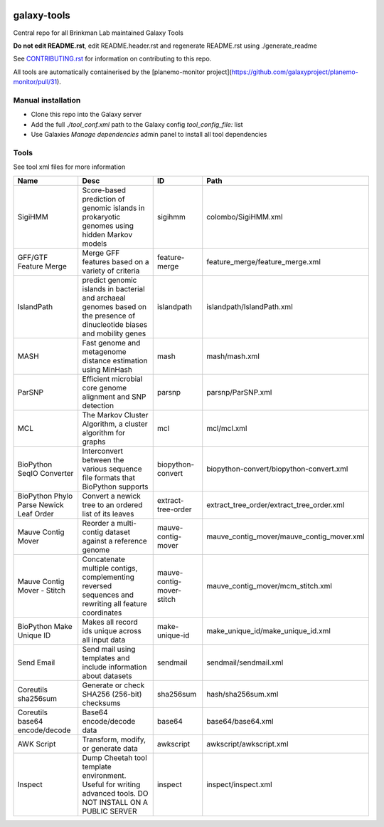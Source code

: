 .. image:: https://zenodo.org/badge/162751955.svg
   :target: https://zenodo.org/badge/latestdoi/162751955

============
galaxy-tools
============

Central repo for all Brinkman Lab maintained Galaxy Tools

**Do not edit README.rst**, edit README.header.rst and regenerate README.rst using ./generate_readme

See CONTRIBUTING.rst_ for information on contributing to this repo.

.. _CONTRIBUTING.rst: CONTRIBUTING.rst

All tools are automatically containerised by the [planemo-monitor project](https://github.com/galaxyproject/planemo-monitor/pull/31).

Manual installation
-------------------
- Clone this repo into the Galaxy server
- Add the full `./tool_conf.xml` path to the Galaxy config `tool_config_file:` list
- Use Galaxies `Manage dependencies` admin panel to install all tool dependencies

Tools
-----
See tool xml files for more information

=======================================  =========================================================================================================================  =========================  ====
Name                                     Desc                                                                                                                       ID                         Path
=======================================  =========================================================================================================================  =========================  ====
SigiHMM                                  Score-based prediction of genomic islands in prokaryotic genomes using hidden Markov models                                sigihmm                    colombo/SigiHMM.xml
GFF/GTF Feature Merge                    Merge GFF features based on a variety of criteria                                                                          feature-merge              feature_merge/feature_merge.xml
IslandPath                               predict genomic islands in bacterial and archaeal genomes based on the presence of dinucleotide biases and mobility genes  islandpath                 islandpath/IslandPath.xml
MASH                                     Fast genome and metagenome distance estimation using MinHash                                                               mash                       mash/mash.xml
ParSNP                                   Efficient microbial core genome alignment and SNP detection                                                                parsnp                     parsnp/ParSNP.xml
MCL                                      The Markov Cluster Algorithm, a cluster algorithm for graphs                                                               mcl                        mcl/mcl.xml
BioPython SeqIO Converter                Interconvert between the various sequence file formats that BioPython supports                                             biopython-convert          biopython-convert/biopython-convert.xml
BioPython Phylo Parse Newick Leaf Order  Convert a newick tree to an ordered list of its leaves                                                                     extract-tree-order         extract_tree_order/extract_tree_order.xml
Mauve Contig Mover                       Reorder a multi-contig dataset against a reference genome                                                                  mauve-contig-mover         mauve_contig_mover/mauve_contig_mover.xml
Mauve Contig Mover - Stitch              Concatenate multiple contigs, complementing reversed sequences and rewriting all feature coordinates                       mauve-contig-mover-stitch  mauve_contig_mover/mcm_stitch.xml
BioPython Make Unique ID                 Makes all record ids unique across all input data                                                                          make-unique-id             make_unique_id/make_unique_id.xml
Send Email                               Send mail using templates and include information about datasets                                                           sendmail                   sendmail/sendmail.xml
Coreutils sha256sum                      Generate or check SHA256 (256-bit) checksums                                                                               sha256sum                  hash/sha256sum.xml
Coreutils base64 encode/decode           Base64 encode/decode data                                                                                                  base64                     base64/base64.xml
AWK Script                               Transform, modify, or generate data                                                                                        awkscript                  awkscript/awkscript.xml
Inspect                                  Dump Cheetah tool template environment. Useful for writing advanced tools. DO NOT INSTALL ON A PUBLIC SERVER               inspect                    inspect/inspect.xml
=======================================  =========================================================================================================================  =========================  ====
